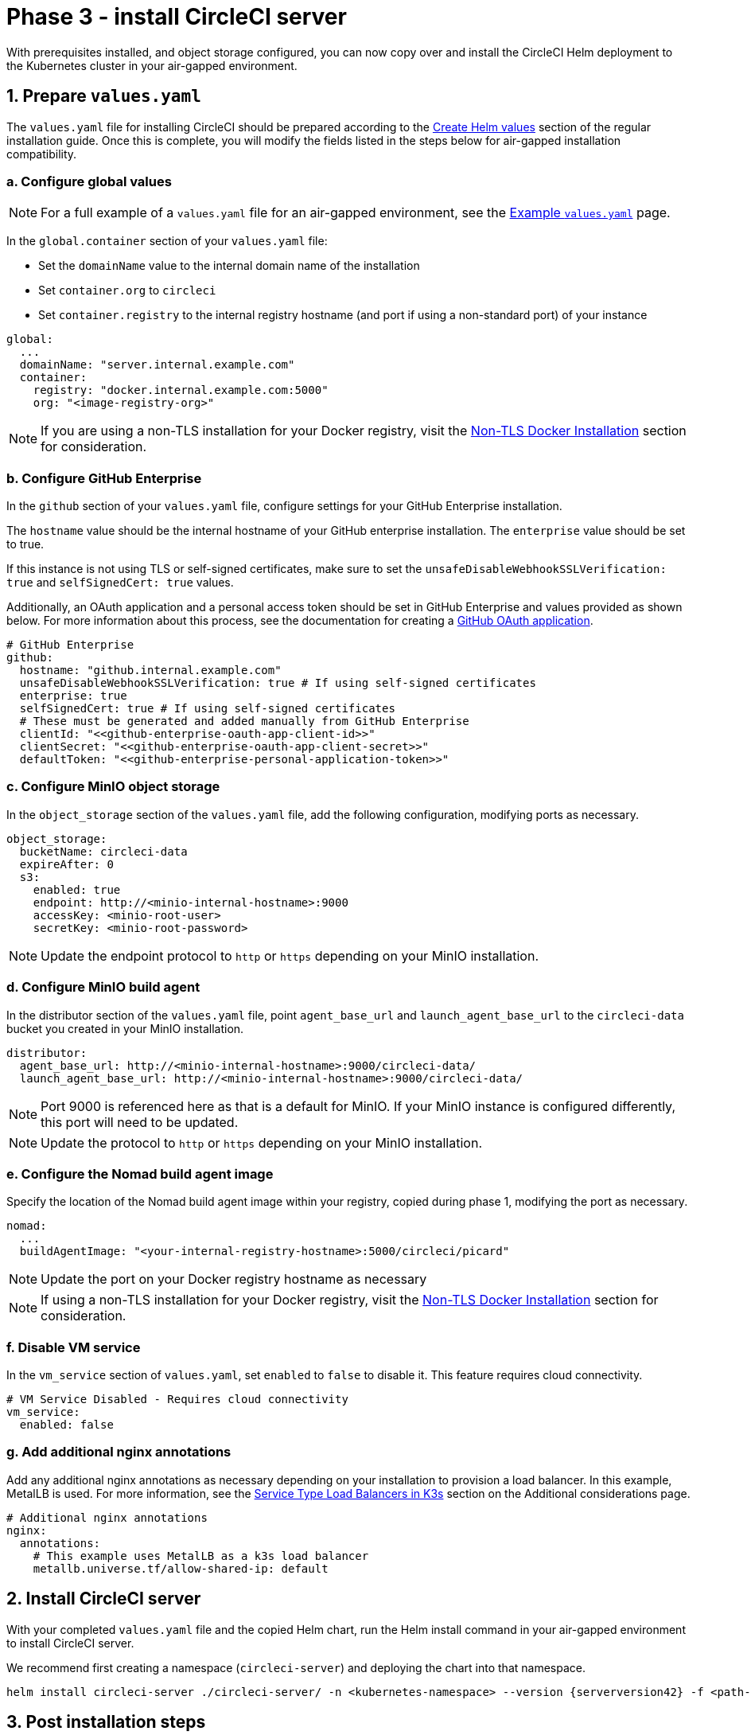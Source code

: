 = Phase 3 - install CircleCI server
:page-noindex: true
:page-platform: Server v4.2, Server Admin
:page-description: How to install the CircleCI server Helm deployment to an air-gapped environment.
:icons: font
:toc: macro
:toc-title:

With prerequisites installed, and object storage configured, you can now copy over and install the CircleCI Helm deployment to the Kubernetes cluster in your air-gapped environment.

[#prepare-values-yaml]
== 1. Prepare `values.yaml`
The `values.yaml` file for installing CircleCI should be prepared according to the xref:installation:phase-2-core-services.adoc#create-helm-values[Create Helm values] section of the regular installation guide. Once this is complete, you will modify the fields listed in the steps below for air-gapped installation compatibility.

=== a. Configure global values

NOTE: For a full example of a `values.yaml` file for an air-gapped environment, see the xref:example-values.adoc[Example `values.yaml`] page.

In the `global.container` section of your `values.yaml` file:

* Set the `domainName` value to the internal domain name of the installation
* Set `container.org` to `circleci`
* Set `container.registry` to the internal registry hostname (and port if using a non-standard port) of your instance

[source, yaml]
----
global:
  ...
  domainName: "server.internal.example.com"
  container:
    registry: "docker.internal.example.com:5000"
    org: "<image-registry-org>"
----

NOTE: If you are using a non-TLS installation for your Docker registry, visit the xref:additional-considerations.adoc#non-tls-docker-registry-installations[Non-TLS Docker Installation] section for consideration.

=== b. Configure GitHub Enterprise
In the `github` section of your `values.yaml` file, configure settings for your GitHub Enterprise installation.

The `hostname` value should be the internal hostname of your GitHub enterprise installation. The `enterprise` value should be set to true.

If this instance is not using TLS or self-signed certificates, make sure to set the `unsafeDisableWebhookSSLVerification: true` and `selfSignedCert: true` values.

Additionally, an OAuth application and a personal access token should be set in GitHub Enterprise and values provided as shown below. For more information about this process, see the documentation for creating a xref:installation:phase-1-prerequisites.adoc#create-a-new-github-oauth-app[GitHub OAuth application].

[source, yaml]
----
# GitHub Enterprise
github:
  hostname: "github.internal.example.com"
  unsafeDisableWebhookSSLVerification: true # If using self-signed certificates
  enterprise: true
  selfSignedCert: true # If using self-signed certificates
  # These must be generated and added manually from GitHub Enterprise
  clientId: "<<github-enterprise-oauth-app-client-id>>"
  clientSecret: "<<github-enterprise-oauth-app-client-secret>>"
  defaultToken: "<<github-enterprise-personal-application-token>>"
----

[#configure-minio-storage]
=== c. Configure MinIO object storage
In the `object_storage` section of the `values.yaml` file, add the following configuration, modifying ports as necessary.

[source, yaml]
----
object_storage:
  bucketName: circleci-data
  expireAfter: 0
  s3:
    enabled: true
    endpoint: http://<minio-internal-hostname>:9000
    accessKey: <minio-root-user>
    secretKey: <minio-root-password>
----

NOTE: Update the endpoint protocol to `http` or `https` depending on your MinIO installation.


=== d. Configure MinIO build agent
In the distributor section of the `values.yaml` file, point `agent_base_url` and `launch_agent_base_url` to the `circleci-data` bucket you created in your MinIO installation.

[source, yaml]
----
distributor:
  agent_base_url: http://<minio-internal-hostname>:9000/circleci-data/
  launch_agent_base_url: http://<minio-internal-hostname>:9000/circleci-data/
----

NOTE: Port 9000 is referenced here as that is a default for MinIO. If your MinIO instance is configured differently, this port will need to be updated.

NOTE: Update the protocol to `http` or `https` depending on your MinIO installation.


[#configure-build-agent-image]
=== e. Configure the Nomad build agent image
Specify the location of the Nomad build agent image within your registry, copied during phase 1, modifying the port as necessary.

[source, yaml]
----
nomad:
  ...
  buildAgentImage: "<your-internal-registry-hostname>:5000/circleci/picard"
----

NOTE: Update the port on your Docker registry hostname as necessary

NOTE: If using a non-TLS installation for your Docker registry, visit the xref:additional-considerations.adoc#non-tls-docker-registry-installations[Non-TLS Docker Installation] section for consideration.


[#configure-vm-service]
=== f. Disable VM service
In the `vm_service` section of `values.yaml`, set `enabled` to `false` to disable it. This feature requires cloud connectivity.

[source, yaml]
----
# VM Service Disabled - Requires cloud connectivity
vm_service:
  enabled: false
----

[#add-additional-nginx-annotations]
=== g. Add additional nginx annotations
Add any additional nginx annotations as necessary depending on your installation to provision a load balancer. In this example, MetalLB is used. For more information, see the xref:additional-considerations.adoc#service-type-load-balancers-k3s[Service Type Load Balancers in K3s] section on the Additional considerations page.

[source, yaml]
----
# Additional nginx annotations
nginx:
  annotations:
    # This example uses MetalLB as a k3s load balancer
    metallb.universe.tf/allow-shared-ip: default
----

[#install-circleci-server-helm-airgap]
== 2. Install CircleCI server

With your completed `values.yaml` file and the copied Helm chart, run the Helm install command in your air-gapped environment to install CircleCI server.

We recommend first creating a namespace (`circleci-server`) and deploying the chart into that namespace.

[source,bash,subs=attributes+]
----
helm install circleci-server ./circleci-server/ -n <kubernetes-namespace> --version {serverversion42} -f <path-to-values.yaml>
----

[#post-install-circleci-server-helm-airgap]
== 3. Post installation steps
After the Helm deployment, depending on your installation, it may be necessary to manually patch the circleci-proxy Load Balancer service (such as when using MetalLB). For more information, see the xref:additional-considerations.adoc#service-type-load-balancers-k3s[Service Type Load Balancers in K3s] section on the Additional considerations page.

[#next-steps]
== Next steps

Once the steps on this page are complete, go to the xref:phase-4-configure-nomad-clients.adoc[Phase 4 - Configure Nomad clients] guide.
